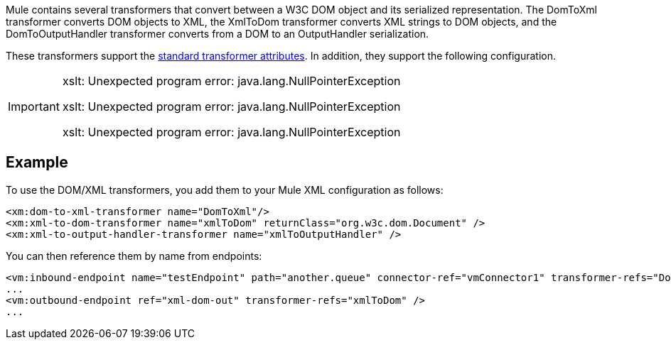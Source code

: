 Mule contains several transformers that convert between a W3C DOM object and its serialized representation. The DomToXml transformer converts DOM objects to XML, the XmlToDom transformer converts XML strings to DOM objects, and the DomToOutputHandler transformer converts from a DOM to an OutputHandler serialization.

These transformers support the link:/docs/display/34X/Transformers+Configuration+Reference[standard transformer attributes]. In addition, they support the following configuration.


[IMPORTANT]
====
xslt: Unexpected program error: java.lang.NullPointerException

xslt: Unexpected program error: java.lang.NullPointerException

xslt: Unexpected program error: java.lang.NullPointerException
====

== Example

To use the DOM/XML transformers, you add them to your Mule XML configuration as follows:

[source, xml]
----
<xm:dom-to-xml-transformer name="DomToXml"/>
<xm:xml-to-dom-transformer name="xmlToDom" returnClass="org.w3c.dom.Document" />
<xm:xml-to-output-handler-transformer name="xmlToOutputHandler" />
----

You can then reference them by name from endpoints:

[source, xml]
----
<vm:inbound-endpoint name="testEndpoint" path="another.queue" connector-ref="vmConnector1" transformer-refs="DomToXml" />
...
<vm:outbound-endpoint ref="xml-dom-out" transformer-refs="xmlToDom" />
...
----

